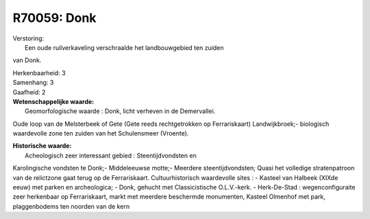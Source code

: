 R70059: Donk
============

| Verstoring:
|  Een oude ruilverkaveling verschraalde het landbouwgebied ten zuiden
van Donk.

| Herkenbaarheid: 3

| Samenhang: 3

| Gaafheid: 2

| **Wetenschappelijke waarde:**
|  Geomorfologische waarde : Donk, licht verheven in de Demervallei.
Oude loop van de Melsterbeek of Gete (Gete reeds rechtgetrokken op
Ferrariskaart) Landwijkbroek;- biologisch waardevolle zone ten zuiden
van het Schulensmeer (Vroente).

| **Historische waarde:**
|  Acheologisch zeer interessant gebied : Steentijdvondsten en
Karolingische vondsten te Donk;- Middeleeuwse motte;- Meerdere
steentijdvondsten; Quasi het volledige stratenpatroon van de relictzone
gaat terug op de Ferrariskaart. Cultuurhistorisch waardevolle sites : -
Kasteel van Halbeek (XIXde eeuw) met parken en archeologica; - Donk,
gehucht met Classicistische O.L.V.-kerk. - Herk-De-Stad :
wegenconfiguraite zeer herkenbaar op Ferrariskaart, markt met meerdere
beschermde monumenten, Kasteel Olmenhof met park, plaggenbodems ten
noorden van de kern



